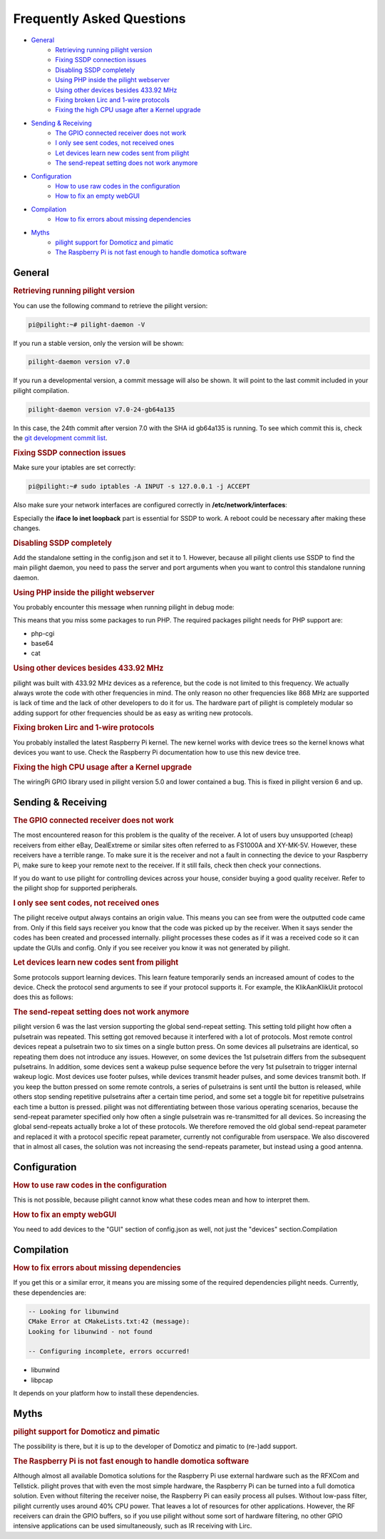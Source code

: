 Frequently Asked Questions
==========================

- `General`_
   - `Retrieving running pilight version`_
   - `Fixing SSDP connection issues`_
   - `Disabling SSDP completely`_
   - `Using PHP inside the pilight webserver`_
   - `Using other devices besides 433.92 MHz`_
   - `Fixing broken Lirc and 1-wire protocols`_
   - `Fixing the high CPU usage after a Kernel upgrade`_
- `Sending & Receiving`_
   - `The GPIO connected receiver does not work`_
   - `I only see sent codes, not received ones`_
   - `Let devices learn new codes sent from pilight`_
   - `The send-repeat setting does not work anymore`_
- `Configuration`_
   - `How to use raw codes in the configuration`_
   - `How to fix an empty webGUI`_
- `Compilation`_
   - `How to fix errors about missing dependencies`_
- `Myths`_
   - `pilight support for Domoticz and pimatic`_
   - `The Raspberry Pi is not fast enough to handle domotica software`_

General
-------

.. _Retrieving running pilight version:
.. rubric:: Retrieving running pilight version

You can use the following command to retrieve the pilight version:

.. code-block:: console

   pi@pilight:~# pilight-daemon -V

If you run a stable version, only the version will be shown:

.. code-block:: console

   pilight-daemon version v7.0

If you run a developmental version, a commit message will also be shown. It will point to the last commit included in your pilight compilation.

.. code-block:: console

   pilight-daemon version v7.0-24-gb64a135

In this case, the 24th commit after version 7.0 with the SHA id gb64a135 is running. To see which commit this is, check the `git development commit list <https://github.com/pilight/pilight/commits/development>`_.

.. _Fixing SSDP connection issues:
.. rubric:: Fixing SSDP connection issues

Make sure your iptables are set correctly:

.. code-block:: console

   pi@pilight:~# sudo iptables -A INPUT -s 127.0.0.1 -j ACCEPT

Also make sure your network interfaces are configured correctly in **/etc/network/interfaces**:

.. code-block:: guess
   :linenos:

   auto lo
   iface lo inet loopback
   allow-hotplug eth0
   auto eth0
   iface eth0 inet static
   address x.x.x.x
   netmask 255.255.255.0
   gateway x.x.x.x

Especially the **iface lo inet loopback** part is essential for SSDP to work. A reboot could be necessary after making these changes.

.. _Disabling SSDP completely:
.. rubric:: Disabling SSDP completely

Add the standalone setting in the config.json and set it to 1. However, because all pilight clients use SSDP to find the main pilight daemon, you need to pass the server and port arguments when you want to control this standalone running daemon.

.. _Using PHP inside the pilight webserver:
.. rubric:: Using PHP inside the pilight webserver

You probably encounter this message when running pilight in debug mode:

.. code-block:: guess
   :linenos:

   pilight-daemon: ERROR: php support disabled due to missing php-cgi executable

This means that you miss some packages to run PHP. The required packages pilight needs for PHP support are:

- php-cgi
- base64
- cat

.. _Using other devices besides 433.92 MHz:
.. rubric:: Using other devices besides 433.92 MHz

pilight was built with 433.92 MHz devices as a reference, but the code is not limited to this frequency. We actually always wrote the code with other frequencies in mind. The only reason no other frequencies like 868 MHz are supported is lack of time and the lack of other developers to do it for us. The hardware part of pilight is completely modular so adding support for other frequencies should be as easy as writing new protocols.

.. _Fixing broken Lirc and 1-wire protocols:
.. rubric:: Fixing broken Lirc and 1-wire protocols

You probably installed the latest Raspberry Pi kernel. The new kernel works with device trees so the kernel knows what devices you want to use. Check the Raspberry Pi documentation how to use this new device tree.

.. _Fixing the high CPU usage after a Kernel upgrade:
.. rubric:: Fixing the high CPU usage after a Kernel upgrade

The wiringPi GPIO library used in pilight version 5.0 and lower contained a bug. This is fixed in pilight version 6 and up.

Sending & Receiving
-------------------

.. _The GPIO connected receiver does not work:
.. rubric:: The GPIO connected receiver does not work

The most encountered reason for this problem is the quality of the receiver. A lot of users buy unsupported (cheap) receivers from either eBay, DealExtreme or similar sites often referred to as FS1000A and XY-MK-5V. However, these receivers have a terrible range. To make sure it is the receiver and not a fault in connecting the device to your Raspberry Pi, make sure to keep your remote next to the receiver. If it still fails, check then check your connections.

If you do want to use pilight for controlling devices across your house, consider buying a good quality receiver. Refer to the pilight shop for supported peripherals.

.. _I only see sent codes, not received ones:
.. rubric:: I only see sent codes, not received ones

The pilight receive output always contains an origin value. This means you can see from were the outputted code came from. Only if this field says receiver you know that the code was picked up by the receiver. When it says sender the codes has been created and processed internally. pilight processes these codes as if it was a received code so it can update the GUIs and config. Only if you see receiver you know it was not generated by pilight.

.. _Let devices learn new codes sent from pilight:
.. rubric:: Let devices learn new codes sent from pilight

Some protocols support learning devices. This learn feature temporarily sends an increased amount of codes to the device. Check the protocol send arguments to see if your protocol supports it. For example, the KlikAanKlikUit protocol does this as follows:

.. _The send-repeat setting does not work anymore:
.. rubric:: The send-repeat setting does not work anymore

pilight version 6 was the last version supporting the global send-repeat setting. This setting told pilight how often a pulsetrain was repeated. This setting got removed because it interfered with a lot of protocols.
Most remote control devices repeat a pulsetrain two to six times on a single button press. On some devices all pulsetrains are identical, so repeating them does not introduce any issues. However, on some devices the 1st pulsetrain differs from the subsequent pulsetrains. In addition, some devices sent a wakeup pulse sequence before the very 1st pulsetrain to trigger internal wakeup logic. Most devices use footer pulses, while devices transmit header pulses, and some devices transmit both.
If you keep the button pressed on some remote controls, a series of pulsetrains is sent until the button is released, while others stop sending repetitive pulsetrains after a certain time period, and some set a toggle bit for repetitive pulsetrains each time a button is pressed.
pilight was not differentiating between those various operating scenarios, because the send-repeat parameter specified only how often a single pulsetrain was re-transmitted for all devices. So increasing the global send-repeats actually broke a lot of these protocols. We therefore removed the old global send-repeat parameter and replaced it with a protocol specific repeat parameter, currently not configurable from userspace.
We also discovered that in almost all cases, the solution was not increasing the send-repeats parameter, but instead using a good antenna.

Configuration
-------------

.. _How to use raw codes in the configuration:
.. rubric:: How to use raw codes in the configuration

This is not possible, because pilight cannot know what these codes mean and how to interpret them.

.. _How to fix an empty webGUI:
.. rubric:: How to fix an empty webGUI

You need to add devices to the "GUI" section of config.json as well, not just the "devices" section.Compilation

Compilation
-----------

.. _How to fix errors about missing dependencies:
.. rubric:: How to fix errors about missing dependencies

If you get this or a similar error, it means you are missing some of the required dependencies pilight needs. Currently, these dependencies are:

.. code-block:: console

   -- Looking for libunwind
   CMake Error at CMakeLists.txt:42 (message):
   Looking for libunwind - not found

   -- Configuring incomplete, errors occurred!

- libunwind
- libpcap

It depends on your platform how to install these dependencies.

Myths
-----

.. _pilight support for Domoticz and pimatic:
.. rubric:: pilight support for Domoticz and pimatic

The possibility is there, but it is up to the developer of Domoticz and pimatic to (re-)add support.

.. _The Raspberry Pi is not fast enough to handle domotica software:
.. rubric:: The Raspberry Pi is not fast enough to handle domotica software

Although almost all available Domotica solutions for the Raspberry Pi use external hardware such as the RFXCom and Tellstick. pilight proves that with even the most simple hardware, the Raspberry Pi can be turned into a full domotica solution. Even without filtering the receiver noise, the Raspberry Pi can easily process all pulses. Without low-pass filter, pilight currently uses around 40% CPU power. That leaves a lot of resources for other applications. However, the RF receivers can drain the GPIO buffers, so if you use pilight without some sort of hardware filtering, no other GPIO intensive applications can be used simultaneously, such as IR receiving with Lirc.